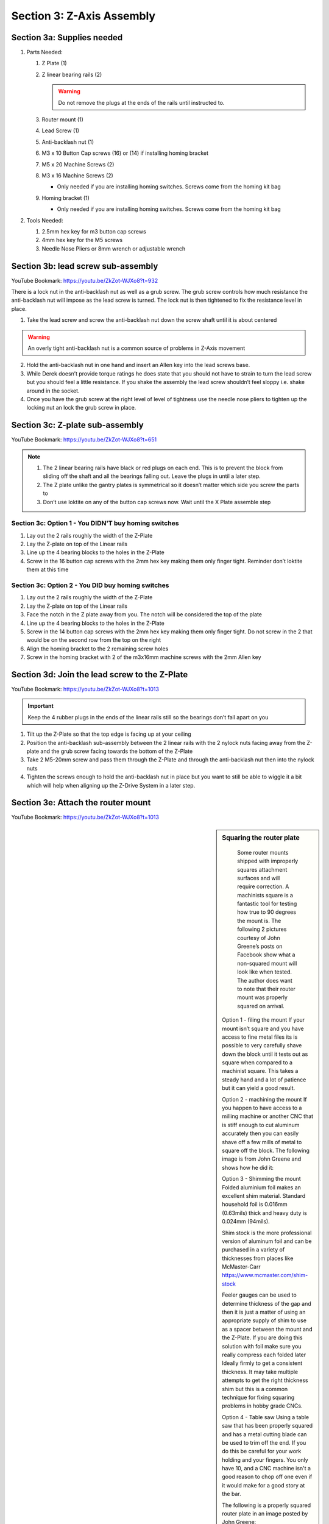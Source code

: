 Section 3:  Z-Axis Assembly
===========================

.. raw:: html

   <iframe width="853" height="480" src="https://www.youtube.com/embed/ZkZot-WJXo8?start=648" frameborder="0" allow="accelerometer; autoplay; encrypted-media; gyroscope; picture-in-picture" allowfullscreen></iframe>

.. figure:: Section3_start.png
   :width: 80%


Section 3a: Supplies needed
---------------------------
#.  Parts Needed:

    #. Z Plate (1) 
    
    #. Z linear bearing rails (2)

       ..  warning:: Do not remove the plugs at the ends of the rails until instructed to.

    #. Router mount (1)

    #. Lead Screw (1)

    #. Anti-backlash nut (1)

    #. M3 x 10 Button Cap screws (16) or (14) if installing homing bracket

    #. M5 x 20 Machine Screws (2)

    #. M3 x 16 Machine Screws (2)
    
       * Only needed if you are installing homing switches.  Screws come from the homing kit bag

    #. Homing bracket (1) 
       
       * Only needed if you are installing homing switches.  Screws come from the homing kit bag

#.  Tools Needed:

    #. 2.5mm hex key for m3 button cap screws

    #. 4mm hex key for the M5 screws

    #. Needle Nose Pliers or 8mm wrench or adjustable wrench

Section 3b: lead screw sub-assembly
-----------------------------------

YouTube Bookmark: https://youtu.be/ZkZot-WJXo8?t=932

There is a lock nut in the anti-backlash nut as well as a grub screw.  The grub screw controls how much 
resistance the anti-backlash nut will impose as the lead screw is turned. The lock nut is then tightened 
to fix the resistance level in place.

.. image:: section3b_lead_screw_complete.png
   :width: 50%

1. Take the lead screw and screw the anti-backlash nut down the screw shaft until it is about centered

.. warning:: An overly tight anti-backlash nut is a common source of problems in Z-Axis movement

2. Hold the anti-backlash nut in one hand and insert an Allen key into the lead screws base.

3. While Derek doesn’t provide torque ratings he does state that you should not have to strain to
   turn the lead screw but you should feel a little resistance.  If you shake the assembly the lead 
   screw shouldn’t feel sloppy i.e. shake around in the socket.

4.  Once you have the grub screw at the right level of level of tightness use the needle nose pliers 
    to tighten up the locking nut an lock the grub screw in place. 


Section 3c:  Z-plate sub-assembly
---------------------------------

YouTube Bookmark:  https://youtu.be/ZkZot-WJXo8?t=651

.. note::  1) The 2 linear bearing rails have black or red plugs on each end.  This is to prevent the block from 
              sliding off the shaft and all the bearings falling out.  Leave the plugs in until a later step.
           2)  The Z plate unlike the gantry plates is symmetrical so it doesn’t matter which side you screw the parts to
           3) Don’t use loktite on any of the button cap screws now.  Wait until the X Plate assemble step


Section 3c: Option 1 - You DIDN'T buy homing switches
`````````````````````````````````````````````````````
.. todo::  get a picture of the Z-Plate without the homing bracket on it

1. Lay out the 2 rails roughly the width of the Z-Plate

2. Lay the Z-plate on top of the Linear rails 

3. Line up the 4 bearing blocks to the holes in the Z-Plate

4. Screw in the 16 button cap screws with the 2mm hex key making them only finger tight. Reminder don’t loktite them at this time


Section 3c: Option 2 - You DID buy homing switches
``````````````````````````````````````````````````
.. image:: section3c_option_2_done.png
   :width: 50%

1. Lay out the 2 rails roughly the width of the Z-Plate

2. Lay the Z-plate on top of the Linear rails 

3. Face the notch in the Z plate away from you.  The notch will be considered the top of the plate

4. Line up the 4 bearing blocks to the holes in the Z-Plate

5. Screw in the 14 button cap screws with the 2mm hex key making them only finger tight. Do not screw in the 2 that would be on the second row from the top on the right

6. Align the homing bracket to the 2 remaining screw holes

7. Screw in the homing bracket with 2 of the m3x16mm machine screws with the 2mm Allen key


Section 3d: Join the lead screw to the Z-Plate
----------------------------------------------
.. image:: section3d_anti_backlash_on_plate.png
   :width: 30%

YouTube Bookmark:  https://youtu.be/ZkZot-WJXo8?t=1013

.. important::  Keep the 4 rubber plugs in the ends of the linear rails still so the bearings don’t fall apart on you

1. Tilt up the Z-Plate so that the top edge is facing up at your ceiling

2. Position the anti-backlash sub-assembly between the 2 linear rails with the 2 nylock nuts facing away from the Z-plate and the grub screw facing towards the bottom of the Z-Plate

3. Take 2 M5-20mm screw and pass them through the Z-Plate and through the anti-backlash nut then into the nylock nuts

4. Tighten the screws enough to hold the anti-backlash nut in place but you want to still be able to wiggle it a bit which will help when aligning up the Z-Drive System in a later step.


Section 3e: Attach the router mount
-----------------------------------
.. image:: section3d_anti_backlash_on_plate.png
   :width: 30%

YouTube Bookmark:  https://youtu.be/ZkZot-WJXo8?t=1013

.. sidebar:: Squaring the router plate

    Some router mounts shipped with improperly squares attachment surfaces and will require correction. A machinists square is a 
    fantastic tool for testing how true to 90 degrees the mount is.  The following 2 pictures courtesy of John Greene’s posts on Facebook show what a 
    non-squared mount will look like when tested.  The author does want to note that their router mount was properly squared on arrival.


   .. image:: section_3e_nonsquared_router1.png
      :width: 50%

   .. image:: section_3e_nonsquared_router2.png
      :width: 50%

   Option 1 - filing the mount
   If your mount isn’t square and you have access to fine metal files its is possible to very carefully shave down the block until it tests out as square when compared to a machinist 
   square.  This takes a steady hand and a lot of patience but it can yield a good result.

   Option 2 - machining the mount
   If you happen to have access to a milling machine or another CNC that is stiff enough to cut aluminum accurately then you can easily shave off a few mills of metal to square off 
   the block.  The following image is from John Greene and shows how he did it:

   .. image:: section_3e_filed_mount.png
      :width: 50%

   Option 3 - Shimming the mount
   Folded aluminium foil makes an excellent shim material.  Standard household foil is 0.016mm (0.63mils) thick and heavy duty is 0.024mm (94mils).  

   Shim stock is the more professional version of aluminum foil and can be purchased in a variety of thicknesses from places like McMaster-Carr https://www.mcmaster.com/shim-stock

   Feeler gauges can be used to determine thickness of the gap and then it is just a matter of using an appropriate supply of shim to use as a spacer between the mount and the Z-Plate.  
   If you are doing this solution with foil make sure you really compress each folded later Ideally firmly to get a consistent thickness.  It may take multiple attempts to get the right 
   thickness shim but this is a common technique for fixing squaring problems in hobby grade CNCs.  

   Option 4 - Table saw
   Using a table saw that has been properly squared and has a metal cutting blade can be used to trim off the end.  If you do this be careful for your work holding and your fingers.
   You only have 10, and a CNC machine isn't a good reason to chop off one even if it would make for a good story at the bar.

   The following is a properly squared router plate in an image posted by John Greene:

   .. image:: section_3e_properly_squared_mount.png
      :width: 50%



Section 3e: Option 1 - The default way of attaching the router plate
````````````````````````````````````````````````````````````````````
1. If the included screws on the router mount are M4x14mm then just use those and the locking washers.  If they measure M4x12mm then retain the locking washers but replace the screws 
   with 2 you sources that are at least 14mm in length.  

.. note::   Derek slips in the video and says multiple size and length screws in his overlay.

2. The router plate will obstruct 4 of the lower and inner m3 button cap screws when attached.  Test align the plate to identify the offending screws and tighten then to their final torque.  
   Apply loktite to them at this point.

3. Pass the 2 screws through the router plate such that they exit on the side without the linear rails.

4. If the holes are too full of powder coating you can gently tap the screw through the hole or use a reamer to clear out the excess

5. Slide the 2 M4x14mm screws into the router plate and tighten it.  

6. Test the plate for square and correct via any of the discussed techniques.

7. Once you feel good about the squareness undo the 2 screws, apply loktite and secure them tightly.

8. Retest for squareness to make sure you didn’t mess anything up


.. _Brad:

Section 3e: Option 2 - Using Brad Ellerbroek tramming plate modification. 
`````````````````````````````````````````````````````````````````````````

.. MillRight CNC Mega V Facebook Group 

In a post to the `MillRight CNC Mega V Facebook Group <https://www.facebook.com/groups/1006388983068312/permalink/1133958160311393/>`_
Brad Ellerbroek announced he had designed an aluminum plate to simplify the process of squaring the router mount and ultimately simplifying tramming.
If you purchase the plate from Brad it comes with very complete `documentation <https://drive.google.com/file/d/1Yc8Sr-U3OkEkd9rxo0iw7StomRTyWeDM/view?fbclid=IwAR23EVRFDl58d-2futrkE14Ie2B--xgnSa6sh4fzu9QVPtIpOv3tr89NjWU>`_ 
on how to install it on the router plate.  If you feel like cutting one yourself, he posted the Fusion 360 file on `Google Drive <https://drive.google.com/file/d/1IqCz4tO2tKrhN-R_FnJYufnnnhnSeFPm/view?usp=sharing&fbclid=IwAR2W5TqoOcIO-L5jHB9g2feQnZWXAxpV644OAtw-JIP0fDhq5IsZnC7ixkE>`_.

.. image:: section_3e_brads_plate1.png
   :width: 50%

.. image:: section_3e_brads_plate2.png
   :width: 50%







